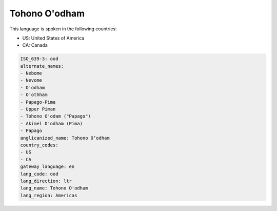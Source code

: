 .. _ood:

Tohono O'odham
==============

This language is spoken in the following countries:

* US: United States of America
* CA: Canada

.. code-block:: yaml

    ISO_639-3: ood
    alternate_names:
    - Nebome
    - Nevome
    - O'odham
    - O'othham
    - Papago-Pima
    - Upper Piman
    - Tohono O'odam ("Papago")
    - Akimel O'odham (Pima)
    - Papago
    anglicanized_name: Tohono O’odham
    country_codes:
    - US
    - CA
    gateway_language: en
    lang_code: ood
    lang_direction: ltr
    lang_name: Tohono O'odham
    lang_region: Americas
    
